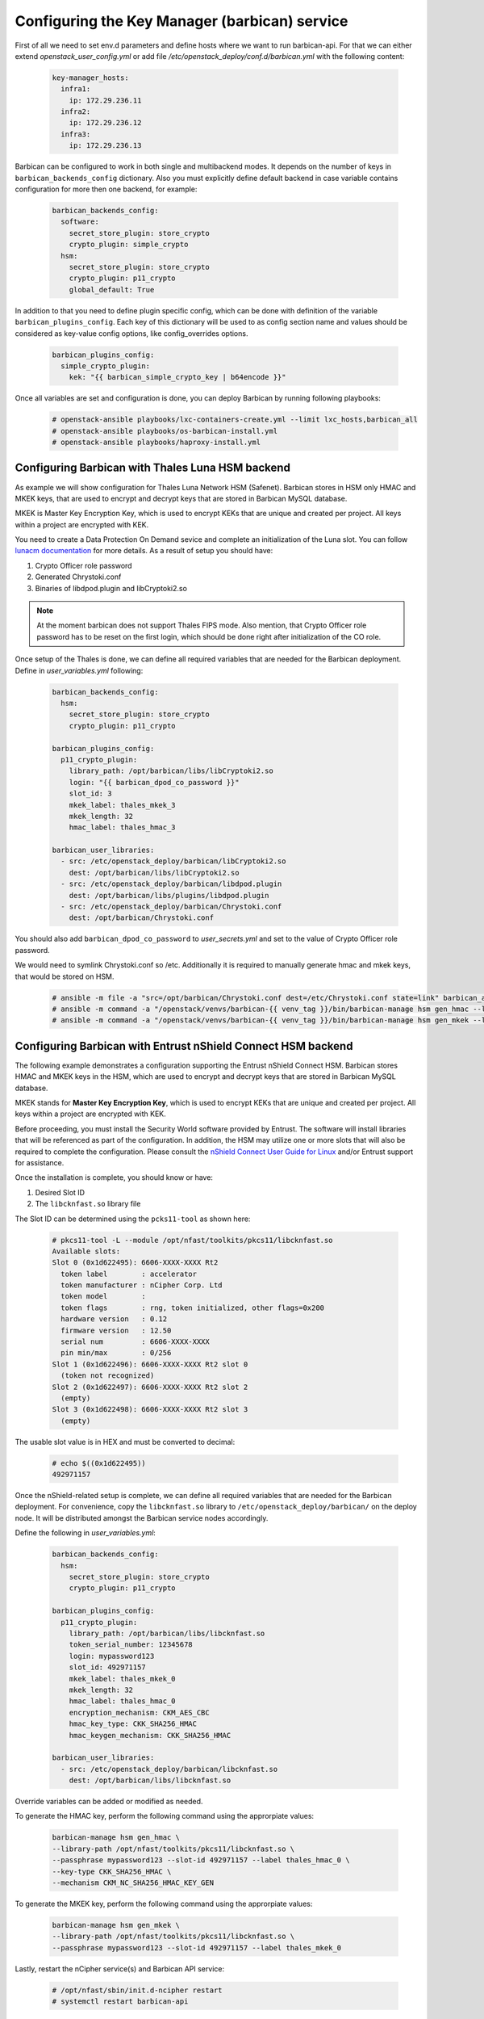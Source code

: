 ==============================================
Configuring the Key Manager (barbican) service
==============================================

First of all we need to set env.d parameters and define hosts where we want to
run barbican-api. For that we can either extend `openstack_user_config.yml` or
add file `/etc/openstack_deploy/conf.d/barbican.yml` with the following
content:

 .. code-block:: yaml

  key-manager_hosts:
    infra1:
      ip: 172.29.236.11
    infra2:
      ip: 172.29.236.12
    infra3:
      ip: 172.29.236.13

Barbican can be configured to work in both single and multibackend modes. It
depends on the number of keys in ``barbican_backends_config`` dictionary. Also
you must explicitly define default backend in case variable contains
configuration for more then one backend, for example:

 .. code-block:: yaml

    barbican_backends_config:
      software:
        secret_store_plugin: store_crypto
        crypto_plugin: simple_crypto
      hsm:
        secret_store_plugin: store_crypto
        crypto_plugin: p11_crypto
        global_default: True

In addition to that you need to define plugin specific config, which can be
done with definition of the variable ``barbican_plugins_config``. Each key
of this dictionary will be used to as config section name and values should
be considered as key-value config options, like config_overrides options.

 .. code-block:: yaml

  barbican_plugins_config:
    simple_crypto_plugin:
      kek: "{{ barbican_simple_crypto_key | b64encode }}"

Once all variables are set and configuration is done, you can deploy
Barbican by running following playbooks:

 .. code::

  # openstack-ansible playbooks/lxc-containers-create.yml --limit lxc_hosts,barbican_all
  # openstack-ansible playbooks/os-barbican-install.yml
  # openstack-ansible playbooks/haproxy-install.yml


Configuring Barbican with Thales Luna HSM backend
~~~~~~~~~~~~~~~~~~~~~~~~~~~~~~~~~~~~~~~~~~~~~~~~~

As example we will show configuration for Thales Luna Network HSM (Safenet).
Barbican stores in HSM only HMAC and MKEK keys, that are used to encrypt and
decrypt keys that are stored in Barbican MySQL database.

MKEK is Master Key Encryption Key, which is used to encrypt KEKs that are
unique and created per project. All keys within a project are encrypted with
KEK.

You need to create a Data Protection On Demand sevice and complete an
initialization of the Luna slot. You can follow `lunacm documentation <https://thalesdocs.com/gphsm/luna/6.3/docs/network/Content/configuration/ppso_partition_config/partition-so_action_to_config_pw-ppso_partition_2.htm>`_
for more details. As a result of setup you should have:

#. Crypto Officer role password
#. Generated Chrystoki.conf
#. Binaries of libdpod.plugin and libCryptoki2.so

.. note::

  At the moment barbican does not support Thales FIPS mode. Also mention, that
  Crypto Officer role password has to be reset on the first login, which should
  be done right after initialization of the CO role.

Once setup of the Thales is done, we can define all required variables that are
needed for the Barbican deployment. Define in `user_variables.yml` following:

 .. code-block:: yaml

  barbican_backends_config:
    hsm:
      secret_store_plugin: store_crypto
      crypto_plugin: p11_crypto

  barbican_plugins_config:
    p11_crypto_plugin:
      library_path: /opt/barbican/libs/libCryptoki2.so
      login: "{{ barbican_dpod_co_password }}"
      slot_id: 3
      mkek_label: thales_mkek_3
      mkek_length: 32
      hmac_label: thales_hmac_3

  barbican_user_libraries:
    - src: /etc/openstack_deploy/barbican/libCryptoki2.so
      dest: /opt/barbican/libs/libCryptoki2.so
    - src: /etc/openstack_deploy/barbican/libdpod.plugin
      dest: /opt/barbican/libs/plugins/libdpod.plugin
    - src: /etc/openstack_deploy/barbican/Chrystoki.conf
      dest: /opt/barbican/Chrystoki.conf

You should also add ``barbican_dpod_co_password`` to `user_secrets.yml`
and set to the value of Crypto Officer role password.

We would need to symlink Chrystoki.conf so /etc. Additionally it is required
to manually generate hmac and mkek keys, that would be stored on HSM.

 .. code::

  # ansible -m file -a "src=/opt/barbican/Chrystoki.conf dest=/etc/Chrystoki.conf state=link" barbican_all
  # ansible -m command -a "/openstack/venvs/barbican-{{ venv_tag }}/bin/barbican-manage hsm gen_hmac --library-path /opt/libs/64/libCryptoki2.so --passphrase {{ barbican_dpod_co_password }} --slot-id 3 --label thales_hmac_3" barbican_all[0]
  # ansible -m command -a "/openstack/venvs/barbican-{{ venv_tag }}/bin/barbican-manage hsm gen_mkek --library-path /opt/libs/64/libCryptoki2.so --passphrase {{ barbican_dpod_co_password }} --slot-id 3 --label thales_mkek_3" barbican_all[0]

Configuring Barbican with Entrust nShield Connect HSM backend
~~~~~~~~~~~~~~~~~~~~~~~~~~~~~~~~~~~~~~~~~~~~~~~~~~~~~~~~~~~~~

The following example demonstrates a configuration supporting the Entrust
nShield Connect HSM. Barbican stores HMAC and MKEK keys in the HSM,
which are used to encrypt and decrypt keys that are stored in Barbican MySQL
database.

MKEK stands for **Master Key Encryption Key**, which is used to encrypt KEKs
that are unique and created per project. All keys within a project are
encrypted with KEK.

Before proceeding, you must install the Security World software provided by
Entrust. The software will install libraries that will be referenced as
part of the configuration. In addition, the HSM may utilize one or more slots
that will also be required to complete the configuration. Please consult
the `nShield Connect User Guide for Linux <https://nshielddocs.entrust.com/docs/connect-ug/12.80/User_Guide_nShield_Connect_12.80_Linux.pdf>`_
and/or Entrust support for assistance.

Once the installation is complete, you should know or have:

#. Desired Slot ID
#. The ``libcknfast.so`` library file

The Slot ID can be determined using the ``pcks11-tool`` as shown here:

 .. code::

  # pkcs11-tool -L --module /opt/nfast/toolkits/pkcs11/libcknfast.so
  Available slots:
  Slot 0 (0x1d622495): 6606-XXXX-XXXX Rt2
    token label        : accelerator
    token manufacturer : nCipher Corp. Ltd
    token model        :
    token flags        : rng, token initialized, other flags=0x200
    hardware version   : 0.12
    firmware version   : 12.50
    serial num         : 6606-XXXX-XXXX
    pin min/max        : 0/256
  Slot 1 (0x1d622496): 6606-XXXX-XXXX Rt2 slot 0
    (token not recognized)
  Slot 2 (0x1d622497): 6606-XXXX-XXXX Rt2 slot 2
    (empty)
  Slot 3 (0x1d622498): 6606-XXXX-XXXX Rt2 slot 3
    (empty)

The usable slot value is in HEX and must be converted to decimal:

  .. code::

   # echo $((0x1d622495))
   492971157

Once the nShield-related setup is complete, we can define all required
variables that are needed for the Barbican deployment. For convenience,
copy the ``libcknfast.so`` library to ``/etc/openstack_deploy/barbican/``
on the deploy node. It will be distributed amongst the Barbican service
nodes accordingly.

Define the following in `user_variables.yml`:

 .. code-block:: yaml

  barbican_backends_config:
    hsm:
      secret_store_plugin: store_crypto
      crypto_plugin: p11_crypto

  barbican_plugins_config:
    p11_crypto_plugin:
      library_path: /opt/barbican/libs/libcknfast.so
      token_serial_number: 12345678
      login: mypassword123
      slot_id: 492971157
      mkek_label: thales_mkek_0
      mkek_length: 32
      hmac_label: thales_hmac_0
      encryption_mechanism: CKM_AES_CBC
      hmac_key_type: CKK_SHA256_HMAC
      hmac_keygen_mechanism: CKK_SHA256_HMAC

  barbican_user_libraries:
    - src: /etc/openstack_deploy/barbican/libcknfast.so
      dest: /opt/barbican/libs/libcknfast.so

Override variables can be added or modified as needed.

To generate the HMAC key, perform the following command using the
approrpiate values:

 .. code::

  barbican-manage hsm gen_hmac \
  --library-path /opt/nfast/toolkits/pkcs11/libcknfast.so \
  --passphrase mypassword123 --slot-id 492971157 --label thales_hmac_0 \
  --key-type CKK_SHA256_HMAC \
  --mechanism CKM_NC_SHA256_HMAC_KEY_GEN

To generate the MKEK key, perform the following command using the
approrpiate values:

 .. code::

  barbican-manage hsm gen_mkek \
  --library-path /opt/nfast/toolkits/pkcs11/libcknfast.so \
  --passphrase mypassword123 --slot-id 492971157 --label thales_mkek_0

Lastly, restart the nCipher service(s) and Barbican API service:

 .. code::

  # /opt/nfast/sbin/init.d-ncipher restart
  # systemctl restart barbican-api

Configuring Barbican with Vault backend
~~~~~~~~~~~~~~~~~~~~~~~~~~~~~~~~~~~~~~~

HashiCorp Vault is pretty popular key storage engine that is used in production
by a lot of companies.
You have 2 ways to use Vault with OpenStack:

#. Connect services directly to Vault with Castellan.
   In this case all keys would be stored inside Vault under the same user and
   no tenant isolation will be present.
   This option does not require Barbican deployment at all.
#. Connect services to Barbican, Barbican is connected to Vault.
   In this scenario we configure Castellan to use Barbican driver and services
   will reach it for the secrets. In this case Barbican will generate KEK which
   will be unique per project and store secrets inside it's MySQL database.
   Master KEKs in their turn will be stored inside Vault.

In both options you would need to create a KV2 Secret Storage in Vault.

Connect services directly to Vault
----------------------------------

Eventually this section is not related to Barbican at all, since it does not
require Barbican endpoints to be present at all and it needs only services
configuration (like Nova or Cinder). To use it you would need to define
following overrides is `user_variables.yml`:

 .. code-block:: yaml

    nova_nova_conf_overrides:
      key_manager:
        backend: vault
      vault:
        kv_mountpoint: secret
        root_token_id: "{{ vault_root_token }}"
        vault_url: https://vault.example.com
        use_ssl: True

    cinder_cinder_conf_overrides:
      key_manager:
        backend: vault
      vault:
        kv_mountpoint: secret
        root_token_id: "{{ vault_root_token }}"
        vault_url: https://vault.example.com
        use_ssl: True

After variables are set we need to run roles to re-configure services:

 .. code::

   # openstack-ansible playbooks/os-cinder-install.yml --tags cinder-config
   # openstack-ansible playbooks/os-nova-install.yml -- tags nova-config


Connect Barbican to Vault
-------------------------

You need to define variables like shown in the sample below to configure
Babrican to use Vault store driver:

 .. code-block:: yaml

    barbican_backends_config:
      vault:
        secret_store_plugin: vault_plugin
        crypto_plugin: simple_crypto

    barbican_plugins_config:
      vault_plugin:
        kv_mountpoint: secret
        root_token_id: "{{ vault_root_token }}"
        vault_url: https://vault.example.com
        use_ssl: True


Configuring services to work with Barbican
~~~~~~~~~~~~~~~~~~~~~~~~~~~~~~~~~~~~~~~~~~

We need to let know Cinder, Nova and other services that key storage (Barbican)
is available now for interaction. There are special variables like
``<service>_barbican_enabled`` that should be set to True once there are at
least one host in ``barbican_all`` group. So generally it should be enough
just to re-run service-related roles to get service's config adjusted to
interact with barbican:

.. code::

  # openstack-ansible playbooks/os-cinder-install.yml --tags cinder-config
  # openstack-ansible playbooks/os-nova-install.yml --tags nova-config

Then we can make use of barbican, for example, to make LUKS-encrypted volumes.
You may reference to `Cinder docs <https://docs.openstack.org/cinder/latest/configuration/block-storage/volume-encryption.html#create-an-encrypted-volume-type>`_
for sample usage.

You should also make sure, that tenants do have `creator` role assigned
as it is required to be able to create secrets in Barbican.
